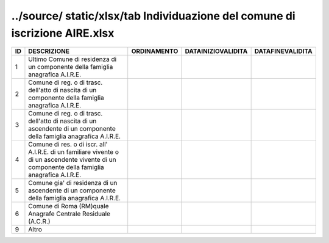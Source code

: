 ../source/ static/xlsx/tab Individuazione del comune di iscrizione AIRE.xlsx
============================================================================

============================================================================================================================================== ============================================================================================================================================== ============================================================================================================================================== ============================================================================================================================================== ==============================================================================================================================================
ID                                                                                                                                             DESCRIZIONE                                                                                                                                    ORDINAMENTO                                                                                                                                    DATAINIZIOVALIDITA                                                                                                                             DATAFINEVALIDITA                                                                                                                              
============================================================================================================================================== ============================================================================================================================================== ============================================================================================================================================== ============================================================================================================================================== ==============================================================================================================================================
1                                                                                                                                              Ultimo Comune di residenza di un componente della famiglia anagrafica A.I.R.E.                                                                                                                                                                                                                                                                                                                                                                                                                                                                                                             
2                                                                                                                                              Comune di reg. o di trasc. dell'atto di nascita di un componente della famiglia anagrafica A.I.R.E.                                                                                                                                                                                                                                                                                                                                                                                                                                                                                        
3                                                                                                                                              Comune di reg. o di trasc. dell'atto di nascita di un ascendente di un componente della famiglia anagrafica A.I.R.E.                                                                                                                                                                                                                                                                                                                                                                                                                                                                       
4                                                                                                                                              Comune di res. o di iscr. all' A.I.R.E. di un familiare vivente o di un ascendente vivente di un componente della famiglia anagrafica A.I.R.E.                                                                                                                                                                                                                                                                                                                                                                                                                                             
5                                                                                                                                              Comune gia' di residenza di un ascendente di un componente della famiglia anagrafica A.I.R.E.                                                                                                                                                                                                                                                                                                                                                                                                                                                                                              
6                                                                                                                                              Comune di Roma (RM)quale Anagrafe Centrale Residuale (A.C.R.)                                                                                                                                                                                                                                                                                                                                                                                                                                                                                                                              
9                                                                                                                                              Altro                                                                                                                                                                                                                                                                                                                                                                                                                                                                                                                                                                                      
============================================================================================================================================== ============================================================================================================================================== ============================================================================================================================================== ============================================================================================================================================== ==============================================================================================================================================
